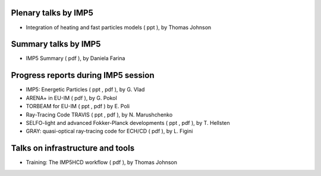 .. _imp5_itm_gm_2011:

Plenary talks by IMP5
---------------------

-  Integration of heating and fast particles models
   (
   ppt
   ), by Thomas Johnson

Summary talks by IMP5
---------------------

-  IMP5 Summary
   (
   pdf
   ), by Daniela Farina

Progress reports during IMP5 session
------------------------------------

-  IMP5: Energetic Particles
   (
   ppt
   ,
   pdf
   ), by G. Vlad
-  ARENA+ in EU-IM
   (
   pdf
   ), by G. Pokol
-  TORBEAM for EU-IM
   (
   ppt
   ,
   pdf
   ) by E. Poli
-  Ray-Tracing Code TRAVIS
   (
   ppt
   ,
   pdf
   ), by N. Marushchenko
-  SELFO-light and advanced Fokker-Planck developments
   (
   ppt
   ,
   pdf
   ), by T. Hellsten
-  GRAY: quasi-optical ray-tracing code for ECH/CD
   (
   pdf
   ), by L. Figini

Talks on infrastructure and tools
---------------------------------

-  Training: The IMP5HCD workflow
   (
   pdf
   ), by Thomas Johnson

